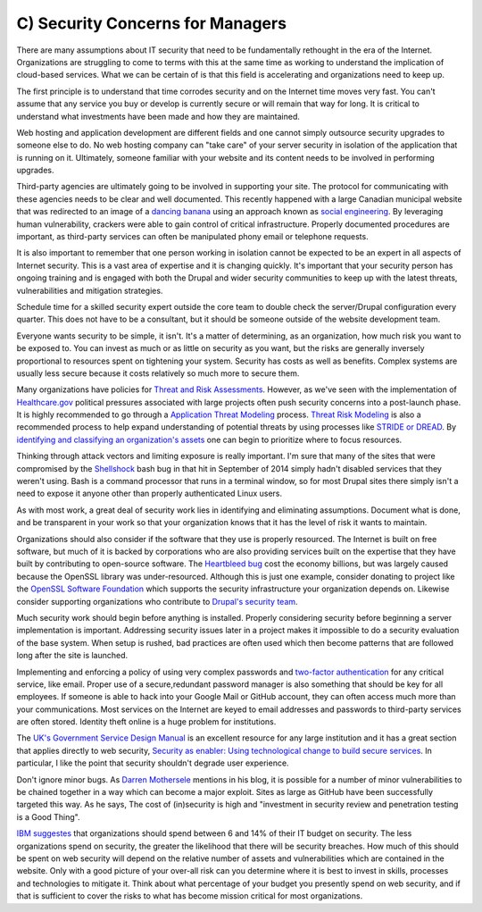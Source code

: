 C) Security Concerns for Managers
=================================

.. image:: /_static/images/noun/noun_43646_cc.*
   :width: 150px
   :align: right
   :scale: 50%
   :alt: A woman manager from the noun project. 

There are many assumptions about IT security that need to be fundamentally
rethought in the era of the Internet. Organizations are struggling to come to 
terms with this at the same time as working to understand the implication of
cloud-based services. What we can be certain of is that this field is
accelerating and organizations need to keep up.

The first principle is to understand that time corrodes security and on the
Internet time moves very fast. You can't assume that any service you buy or
develop is currently secure or will remain that way for long. It is critical to
understand what investments have been made and how they are maintained.

Web hosting and application development are different fields and one cannot
simply outsource security upgrades to someone else to do. No web hosting company
can "take care" of your server security in isolation of the application that is
running on it. Ultimately, someone familiar with your website and its content 
needs to be involved in performing upgrades.

Third-party agencies are ultimately going to be involved in supporting your site. 
The protocol for communicating with these agencies needs to be clear and well 
documented. This recently happened with a large Canadian municipal website that 
was redirected to an image of a `dancing banana`_ using an approach known as 
`social engineering`_. By leveraging human vulnerability, crackers were able 
to gain control of critical infrastructure. Properly documented procedures are 
important, as third-party services can often be manipulated phony email or 
telephone requests.

It is also important to remember that one person working in isolation cannot be
expected to be an expert in all aspects of Internet security. This is a vast
area of expertise and it is changing quickly. It's important that your security
person has ongoing training and is engaged with both the Drupal and wider
security communities to keep up with the latest threats, vulnerabilities and
mitigation strategies.

Schedule time for a skilled security expert outside the core team to double
check the server/Drupal configuration every quarter. This does not have to be a
consultant, but it should be someone outside of the website development team.

Everyone wants security to be simple, it isn't. It's a matter of determining, as
an organization, how much risk you want to be exposed to. You can invest as much
or as little on security as you want, but the risks are generally inversely
proportional to resources spent on tightening your system. Security has costs as
well as benefits. Complex systems are usually less secure because it costs
relatively so much more to secure them.

Many organizations have policies for `Threat and Risk Assessments`_. However, as
we've seen with the implementation of `Healthcare.gov`_ political pressures
associated with large projects often push security concerns into a post-launch
phase. It is highly recommended to go through a `Application Threat Modeling`_
process. `Threat Risk Modeling`_ is also a recommended process to help expand
understanding of potential threats by using processes like `STRIDE or DREAD`_. By
`identifying and classifying an organization's assets`_ one can begin to
prioritize where to focus resources.

Thinking through attack vectors and limiting exposure is really important. I'm
sure that many of the sites that were compromised by the Shellshock_ bash bug in
that hit in September of 2014 simply hadn't disabled services that they weren't
using. Bash is a command processor that runs in a terminal window, so for most 
Drupal sites there simply isn't a need to expose it anyone other than properly 
authenticated Linux users.

As with most work, a great deal of security work lies in identifying and
eliminating assumptions. Document what is done, and be transparent in your work
so that your organization knows that it has the level of risk it wants to
maintain.

Organizations should also consider if the software that they use is properly
resourced. The Internet is built on free software, but much of it is backed by
corporations who are also providing services built on the expertise that they 
have built by contributing to open-source software. The `Heartbleed bug`_
cost the economy billions, but was largely caused because the OpenSSL library
was under-resourced. Although this is just one example, consider donating to
project like the `OpenSSL Software Foundation`_ which supports the security
infrastructure your organization depends on. Likewise consider supporting
organizations who contribute to `Drupal's security team`_.

Much security work should begin before anything is installed. Properly
considering security before beginning a server implementation is important.
Addressing security issues later in a project makes it impossible to do a
security evaluation of the base system. When setup is rushed, bad practices are
often used which then become patterns that are followed long after the site is
launched.

Implementing and enforcing a policy of using very complex passwords and 
`two-factor authentication`_ for any critical service, like email. Proper use of 
a secure,redundant password manager is also something that should be key for all
employees. If someone is able to hack into your Google Mail or GitHub account,
they can often access much more than your communications. Most services on the
Internet are keyed to email addresses and passwords to third-party services are
often stored. Identity theft online is a huge problem for institutions.

The `UK's Government Service Design Manual`_ is an excellent resource for any
large institution and it has a great section that applies directly to web
security,
`Security as enabler: Using technological change to build secure services`_.
In particular, I like the point that security shouldn't degrade user experience.

Don't ignore minor bugs. As `Darren Mothersele`_ mentions in his blog, it is
possible for a number of minor vulnerabilities to be chained together in a way
which can become a major exploit. Sites as large as GitHub have been
successfully targeted this way. As he says, The cost of (in)security is high
and "investment in security review and penetration testing is a Good Thing".

`IBM suggestes`_ that organizations should spend between 6 and 14% of their IT 
budget on security. The less organizations spend on security, the greater the likelihood that there will be security breaches. How much of this should be spent on web security will depend on the relative number of assets and vulnerabilities which are contained in the website. Only with a good picture of your over-all risk can you determine where it is best to invest in skills, processes and technologies to mitigate it. Think about what percentage of your budget you presently spend on web security, and if that is sufficient to cover the risks to what has become mission critical for most organizations.

.. _`dancing banana`: http://www.ottawasun.com/2014/11/24/mayor-says-imposter-managed-to-redirect-ottawaca-website
.. _social engineering: https://en.wikipedia.org/wiki/Social_engineering_%28security%29
.. _Threat and Risk Assessments: https://www.owasp.org/index.php/Threat_Risk_Modeling
.. _Healthcare.gov: https://www.healthcare.gov/
.. _Application Threat Modeling: https://www.owasp.org/index.php/Application_Threat_Modeling
.. _Threat Risk Modeling: https://www.owasp.org/index.php/Threat_Risk_Modeling
.. _`STRIDE or DREAD`: https://en.wikipedia.org/wiki/STRIDE_%28security%29
.. _Shellshock: https://en.wikipedia.org/wiki/Shellshock_%28software_bug%29
.. _identifying and classifying an organization's assets: http://www.networkmagazineindia.com/200212/security2.shtml
.. _Heartbleed bug: http://heartbleed.com/
.. _OpenSSL Software Foundation: https://www.openssl.org/support/index.html
.. _Drupal's security team: https://www.drupal.org/security-team
.. _two-factor authentication: http://lifehacker.com/5938565/heres-everywhere-you-should-enable-two-factor-authentication-right-now
.. _UK's Government Service Design Manual: https://www.gov.uk/service-manual/
.. _Security as enabler\: Using technological change to build secure services: https://www.gov.uk/service-manual/technology/security-as-enabler.html
.. _Darren Mothersele: http://darrenmothersele.com/blog/2014/02/20/drupal-security/
.. _`IBM suggestes`: http://www-03.ibm.com/industries/ca/en/healthcare/documents/IDC_Canada_Determining_How_Much_to_spend_on_Security_-_Canadian_Perspective_2015.pdf
